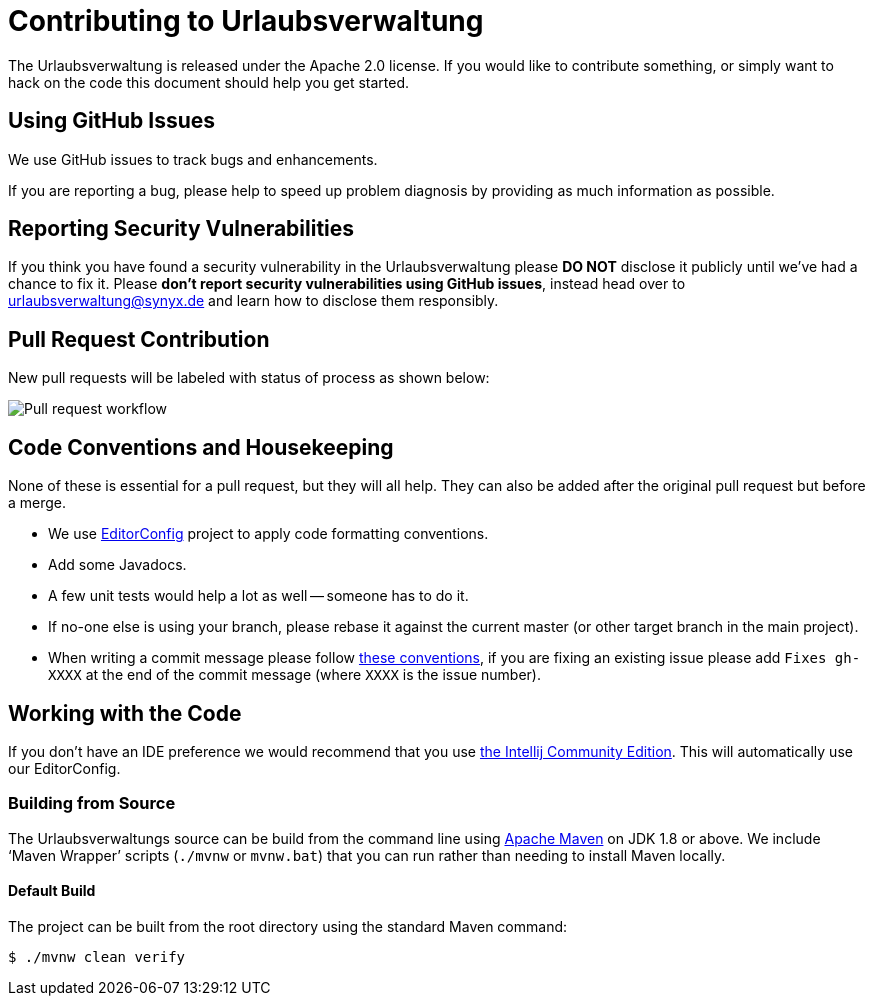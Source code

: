 = Contributing to Urlaubsverwaltung

The Urlaubsverwaltung is released under the Apache 2.0 license. If you would like to contribute
something, or simply want to hack on the code this document should help you get started.


== Using GitHub Issues
We use GitHub issues to track bugs and enhancements.

If you are reporting a bug, please help to speed up problem diagnosis by providing as much
information as possible.


== Reporting Security Vulnerabilities
If you think you have found a security vulnerability in the Urlaubsverwaltung please *DO NOT*
disclose it publicly until we've had a chance to fix it. Please *don't report security
vulnerabilities using GitHub issues*, instead head over to urlaubsverwaltung@synyx.de and
learn how to disclose them responsibly.

== Pull Request Contribution

New pull requests will be labeled with status of process as shown below:

image::docs/workflow-pullrequests.svg[Pull request workflow]


== Code Conventions and Housekeeping
None of these is essential for a pull request, but they will all help.
They can also be added after the original pull request but before a merge.

* We use https://editorconfig.org/[EditorConfig] project to apply code formatting conventions.
* Add some Javadocs.
* A few unit tests would help a lot as well -- someone has to do it.
* If no-one else is using your branch, please rebase it against the current master (or
  other target branch in the main project).
* When writing a commit message please follow http://tbaggery.com/2008/04/19/a-note-about-git-commit-messages.html[these conventions],
  if you are fixing an existing issue please add `Fixes gh-XXXX` at the end of the commit
  message (where `XXXX` is the issue number).


== Working with the Code
If you don't have an IDE preference we would recommend that you use
https://www.jetbrains.com/idea/download[the Intellij Community Edition]. This will
automatically use our EditorConfig.


=== Building from Source
The Urlaubsverwaltungs source can be build from the command line using
http://maven.apache.org/run-maven/index.html[Apache Maven] on JDK 1.8 or above.
We include '`Maven Wrapper`' scripts (`./mvnw` or `mvnw.bat`) that you can run rather
than needing to install Maven locally.


==== Default Build
The project can be built from the root directory using the standard Maven command:

[indent=0]
----
	$ ./mvnw clean verify
----

